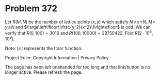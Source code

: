 *   Problem 372

   Let $R(M, N)$ be the number of lattice points $(x, y)$ which satisfy
   $M\!\lt\!x\!\le\!N$, $M\!\lt\!y\!\le\!N$ and
   $\large\left\lfloor\!\frac{y^2}{x^2}\!\right\rfloor$ is odd.
   We can verify that $R(0, 100) = 3019$ and $R(100, 10000) = 29750422$.
   Find $R(2\cdot10^6, 10^9)$.

   Note: $\lfloor x\rfloor$ represents the floor function.

   Project Euler: Copyright Information | Privacy Policy

   The page has been left unattended for too long and that link/button is no
   longer active. Please refresh the page.

